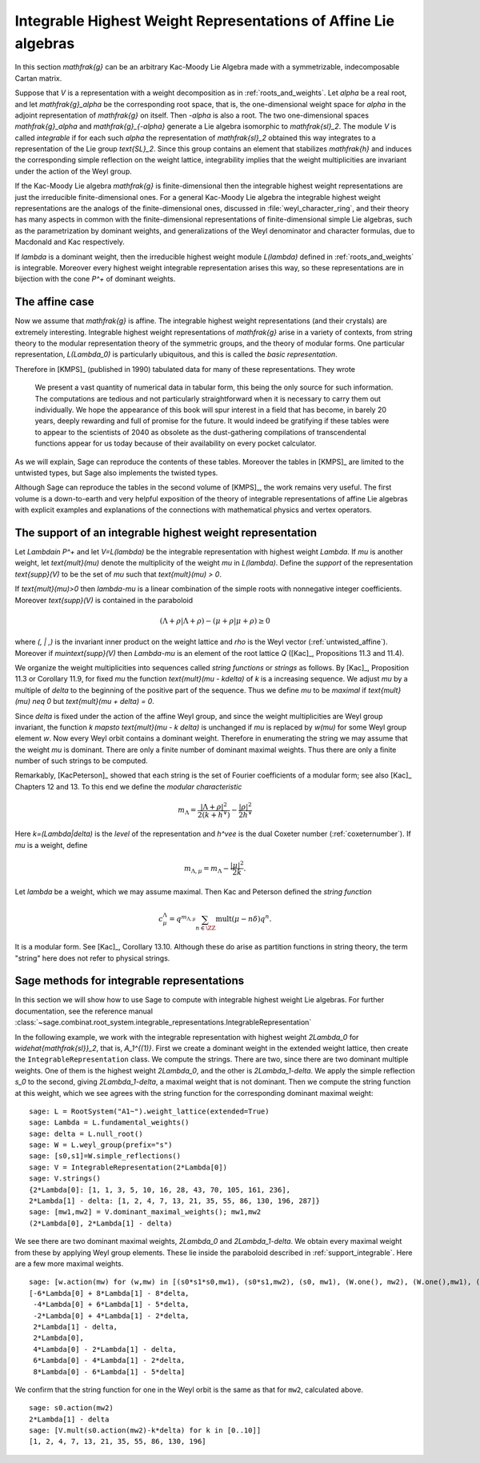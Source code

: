 Integrable Highest Weight Representations of Affine Lie algebras
================================================================

.. linkall

In this section `\mathfrak{g}` can be an arbitrary Kac-Moody Lie Algebra
made with a symmetrizable, indecomposable Cartan matrix.

Suppose that `V` is a representation with a weight decomposition as in
:ref:`roots_and_weights`.  Let `\alpha` be a real root, and let
`\mathfrak{g}_\alpha` be the corresponding root space, that is,
the one-dimensional weight space for `\alpha` in the adjoint
representation of `\mathfrak{g}` on itself. Then `-\alpha` is also a root. The
two one-dimensional spaces `\mathfrak{g}_\alpha` and `\mathfrak{g}_{-\alpha}`
generate a Lie algebra isomorphic to `\mathfrak{sl}_2`. The module `V` is
called *integrable* if for each such `\alpha` the representation of
`\mathfrak{sl}_2` obtained this way integrates to a representation of the Lie
group `\text{SL}_2`. Since this group contains an element that stabilizes
`\mathfrak{h}` and induces the corresponding simple reflection on the weight
lattice, integrability implies that the weight multiplicities are invariant
under the action of the Weyl group.

If the Kac-Moody Lie algebra `\mathfrak{g}` is finite-dimensional
then the integrable highest weight representations are
just the irreducible finite-dimensional ones. For a general
Kac-Moody Lie algebra the integrable highest weight representations
are the analogs of the finite-dimensional ones,
discussed in :file:`weyl_character_ring`, and their
theory has many aspects in common with the finite-dimensional
representations of finite-dimensional simple Lie algebras,
such as the parametrization by dominant weights, and
generalizations of the Weyl denominator and character
formulas, due to Macdonald and Kac respectively.

If `\lambda` is a dominant weight, then the irreducible
highest weight module `L(\lambda)` defined in :ref:`roots_and_weights`
is integrable. Moreover every highest weight integrable representation arises
this way, so these representations are in bijection with the cone `P^+` of
dominant weights.

The affine case
---------------

Now we assume that `\mathfrak{g}` is affine. The integrable
highest weight representations (and their crystals) are
extremely interesting. Integrable highest weight representations of
`\mathfrak{g}` arise in a variety of contexts, from string
theory to the modular representation theory of the symmetric
groups, and the theory of modular forms. One particular
representation, `L(\Lambda_0)` is particularly ubiquitous,
and this is called the *basic representation*.

Therefore in [KMPS]_ (published in 1990) tabulated data for
many of these representations. They wrote

    We present a vast quantity of numerical data in tabular form, this
    being the only source for such information. The computations are tedious
    and not particularly straightforward when it is necessary to carry them
    out individually. We hope the appearance of this book will spur interest
    in a field that has become, in barely 20 years, deeply rewarding and
    full of promise for the future. It would indeed be gratifying if these
    tables were to appear to the scientists of 2040 as obsolete as the
    dust-gathering compilations of transcendental functions appear for us
    today because of their availability on every pocket calculator.

As we will explain, Sage can reproduce the contents of these tables. 
Moreover the tables in [KMPS]_ are limited to the untwisted types,
but Sage also implements the twisted types.

Although Sage can reproduce the tables in the second volume of [KMPS]_, the
work remains very useful. The first volume is a down-to-earth
and very helpful exposition of the theory of integrable representations of
affine Lie algebras with explicit examples and explanations of the
connections with mathematical physics and vertex operators.

.. _support_integrable:

The support of an integrable highest weight representation
----------------------------------------------------------

Let `\Lambda\in P^+` and let `V=L(\lambda)` be the integrable representation
with highest weight `\Lambda`. If `\mu` is another weight, let `\text{mult}(\mu)` denote the
multiplicity of the weight `\mu` in `L(\lambda)`. Define the
*support* of the representation `\text{supp}(V)` to be the set
of `\mu` such that `\text{mult}(\mu) > 0`.

If `\text{mult}(\mu)>0` then `\lambda-\mu` is a linear combination
of the simple roots with nonnegative integer coefficients.
Moreover `\text{supp}(V)` is contained in the paraboloid

.. MATH::

    (\Lambda+\rho | \Lambda+\rho) - (\mu+\rho | \mu+\rho) \geq 0

where `(\, | \,)` is the invariant inner product on the weight
lattice and `\rho` is the Weyl vector (:ref:`untwisted_affine`).
Moreover if `\mu\in\text{supp}(V)` then `\Lambda-\mu`
is an element of the root lattice `Q` ([Kac]_, Propositions 11.3 and 11.4).
    
We organize the weight multiplicities into sequences called *string functions*
or *strings* as follows. By [Kac]_, Proposition 11.3 or Corollary 11.9, for fixed `\mu`
the function `\text{mult}(\mu - k\delta)` of `k` is a increasing sequence.
We adjust `\mu` by a multiple of `\delta` to the beginning
of the positive part of the sequence. Thus we define
`\mu` to be *maximal* if `\text{mult}(\mu) \neq 0` but `\text{mult}(\mu + \delta) = 0`.

Since `\delta` is fixed under the action of the affine Weyl group, and since
the weight multiplicities are Weyl group invariant, the function
`k \mapsto \text{mult}(\mu - k \delta)` is unchanged if `\mu` is replaced by `w(\mu)`
for some Weyl group element `w`. Now every Weyl orbit contains a dominant
weight.  Therefore in enumerating the string we may assume that the weight
`\mu` is dominant. There are only a finite number of dominant maximal
weights. Thus there are only a finite number of such strings to be computed.

Remarkably, [KacPeterson]_ showed that each string is the set of Fourier
coefficients of a modular form; see also [Kac]_ Chapters 12 and 13. To this end
we define the *modular characteristic*

.. MATH::

    m_\Lambda = \frac{|\Lambda+\rho|^2}{2(k+h^\vee)} - \frac{|\rho|^2}{2h^\vee}

Here `k=(\Lambda|\delta)` is the *level* of the representation and
`h^\vee` is the dual Coxeter number (:ref:`coxeternumber`).
If `\mu` is a weight, define

.. MATH::

    m_{\Lambda,\mu} = m_\Lambda - \frac{|\mu|^2}{2k}.

Let `\lambda` be a weight, which we may assume maximal. Then Kac and Peterson
defined the *string function*

.. MATH::

    c_\mu^\Lambda = q^{m_{\Lambda,\mu}}\sum_{n\in\ZZ}\text{mult}(\mu-n\delta)q^n.

It is a modular form. See [Kac]_, Corollary 13.10. Although these
do arise as partition functions in string theory, the term "string" here does
not refer to physical strings.

Sage methods for integrable representations
-------------------------------------------

In this section we will show how to use Sage to compute with
integrable highest weight Lie algebras.
For further documentation, see the reference manual
:class:`~sage.combinat.root_system.integrable_representations.IntegrableRepresentation`

In the following example, we work with the integrable representation
with highest weight `2\Lambda_0` for `\widehat{\mathfrak{sl}}_2`,
that is, `A_1^{(1)}`. First we create a dominant weight in
the extended weight lattice, then create the ``IntegrableRepresentation``
class. We compute the strings. There are
two, since there are two dominant multiple weights. One of them
is the highest weight `2\Lambda_0`, and the other is `2\Lambda_1-\delta`.
We apply the simple reflection `s_0` to the second, giving
`2\Lambda_1-\delta`, a maximal weight that is not dominant.
Then we compute the string function at this weight, which we see
agrees with the string function for the corresponding dominant
maximal weight::

    sage: L = RootSystem("A1~").weight_lattice(extended=True)
    sage: Lambda = L.fundamental_weights()
    sage: delta = L.null_root()
    sage: W = L.weyl_group(prefix="s")
    sage: [s0,s1]=W.simple_reflections()
    sage: V = IntegrableRepresentation(2*Lambda[0])
    sage: V.strings()
    {2*Lambda[0]: [1, 1, 3, 5, 10, 16, 28, 43, 70, 105, 161, 236],
    2*Lambda[1] - delta: [1, 2, 4, 7, 13, 21, 35, 55, 86, 130, 196, 287]}
    sage: [mw1,mw2] = V.dominant_maximal_weights(); mw1,mw2
    (2*Lambda[0], 2*Lambda[1] - delta)

We see there are two dominant maximal weights, `2\Lambda_0` and `2\Lambda_1-\delta`.
We obtain every maximal weight from these by applying Weyl group elements.
These lie inside the paraboloid described in :ref:`support_integrable`.
Here are a few more maximal weights.

::

    sage: [w.action(mw) for (w,mw) in [(s0*s1*s0,mw1), (s0*s1,mw2), (s0, mw1), (W.one(), mw2), (W.one(),mw1), (s1,mw2), (s1*s0,mw1), (s1*s0*s1,mw2)]]
    [-6*Lambda[0] + 8*Lambda[1] - 8*delta,
     -4*Lambda[0] + 6*Lambda[1] - 5*delta,
     -2*Lambda[0] + 4*Lambda[1] - 2*delta,
     2*Lambda[1] - delta,
     2*Lambda[0],
     4*Lambda[0] - 2*Lambda[1] - delta,
     6*Lambda[0] - 4*Lambda[1] - 2*delta,
     8*Lambda[0] - 6*Lambda[1] - 5*delta]

We confirm that the string function for one in the Weyl orbit
is the same as that for ``mw2``, calculated above.

::

     sage: s0.action(mw2)
     2*Lambda[1] - delta
     sage: [V.mult(s0.action(mw2)-k*delta) for k in [0..10]]
     [1, 2, 4, 7, 13, 21, 35, 55, 86, 130, 196]
